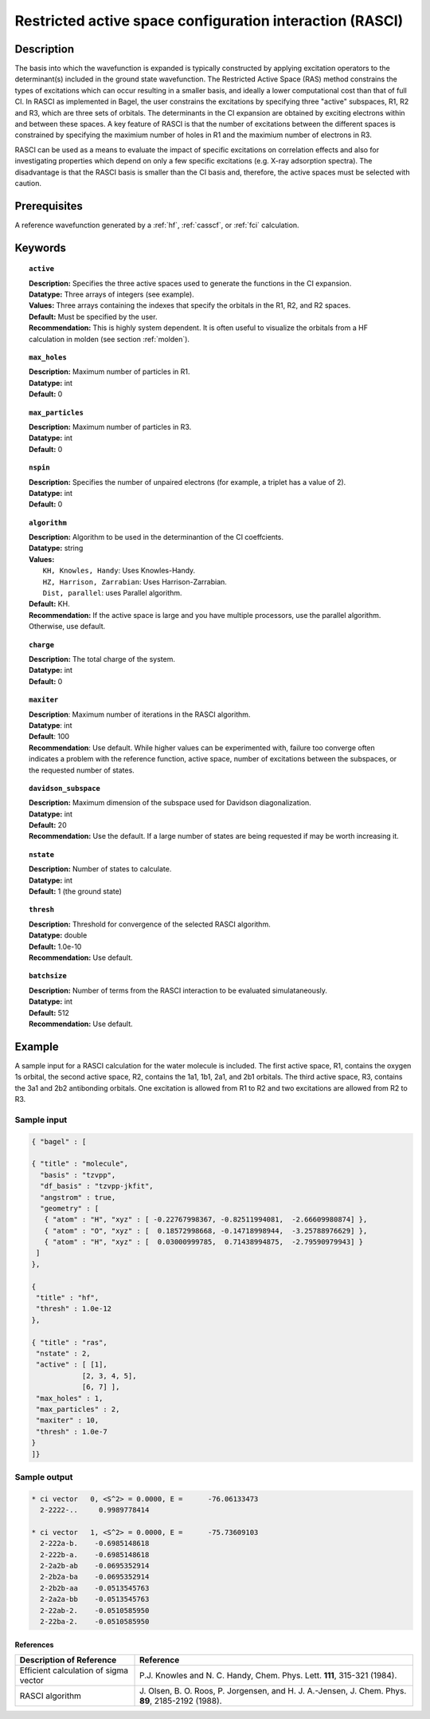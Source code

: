 .. _rasci:

*********************************************************
Restricted active space configuration interaction (RASCI)
*********************************************************

===========
Description
===========

The basis into which the wavefunction is expanded is typically constructed by applying excitation operators to the determinant(s) included in the ground state wavefunction. The Restricted Active Space (RAS) method constrains the types of excitations which can occur resulting in a smaller basis, and ideally a lower computational cost than that of full CI. In RASCI as implemented in Bagel, the user constrains the excitations by specifying three "active" subspaces, R1, R2 and R3, which are three sets of orbitals. The determinants in the CI expansion are obtained by exciting electrons within and between these spaces. A key feature of RASCI is that the number of excitations between the different spaces is constrained by specifying the maximium number of holes in R1 and the maximium number of electrons in R3.

RASCI can be used as a means to evaluate the impact of specific excitations on correlation effects and also for investigating properties which depend on only a few specific excitations (e.g. X-ray adsorption spectra). The disadvantage is that the RASCI basis is smaller than the CI basis and, therefore, the active spaces must be selected with caution.

==================
Prerequisites
==================
A reference wavefunction generated by a :ref:`hf`, :ref:`casscf`, or :ref:`fci` calculation.

============
Keywords
============

.. topic:: ``active``

   | **Description:** Specifies the three active spaces used to generate the functions in the CI expansion.
   | **Datatype:** Three arrays of integers (see example).
   | **Values:** Three arrays containing the indexes that specify the orbitals in the R1, R2, and R2 spaces. 
   | **Default:** Must be specified by the user.
   | **Recommendation:** This is highly system dependent. It is often useful to visualize the orbitals from a HF calculation in molden (see section :ref:`molden`). 

.. topic:: ``max_holes``

   | **Description:** Maximum number of particles in R1.
   | **Datatype:** int
   | **Default:** 0


.. topic:: ``max_particles``

   | **Description:** Maximum number of particles in R3.
   | **Datatype:** int
   | **Default:** 0

.. topic:: ``nspin``

   | **Description:** Specifies the number of unpaired electrons (for example, a triplet has a value of 2).
   | **Datatype:** int
   | **Default:** 0

.. topic:: ``algorithm``

   | **Description:** Algorithm to be used in the determinantion of the CI coeffcients.
   | **Datatype:** string
   | **Values:**
   |    ``KH, Knowles, Handy``: Uses Knowles-Handy.
   |    ``HZ, Harrison, Zarrabian``: Uses Harrison-Zarrabian.
   |    ``Dist, parallel``: uses Parallel algorithm.
   | **Default:** KH.
   | **Recommendation:** If the active space is large and you have multiple processors, use the parallel algorithm. Otherwise, use default.

.. topic:: ``charge``

   | **Description:** The total charge of the system.
   | **Datatype:** int
   | **Default:** 0

.. topic:: ``maxiter``

   | **Description**: Maximum number of iterations in the RASCI algorithm.
   | **Datatype**: int
   | **Default**: 100
   | **Recommendation**: Use default. While higher values can be experimented with, failure too converge often indicates a problem with the reference function, active space, number of excitations between the subspaces, or the requested number of states.

.. topic:: ``davidson_subspace``

   | **Description:** Maximum dimension of the subspace used for Davidson diagonalization.
   | **Datatype:** int
   | **Default:** 20
   | **Recommendation:** Use the default. If a large number of states are being requested if may be worth increasing it.

.. topic:: ``nstate``

   | **Description:** Number of states to calculate. 
   | **Datatype:** int
   | **Default:** 1 (the ground state)

.. topic:: ``thresh``

   | **Description:** Threshold for convergence of the selected RASCI algorithm.
   | **Datatype:** double
   | **Default:** 1.0e-10
   | **Recommendation:** Use default. 

.. topic:: ``batchsize``

   | **Description:** Number of terms from the RASCI interaction to be evaluated simulataneously.
   | **Datatype:** int
   | **Default:** 512
   | **Recommendation:** Use default. 

=======
Example
=======

A sample input for a RASCI calculation for the water molecule is included. The first active space, R1, contains the oxygen 1s orbital, the second active space, R2, contains the 1a1, 1b1, 2a1, and 2b1 orbitals. The third active space, R3, contains the 3a1 and 2b2 antibonding orbitals. One excitation is allowed from R1 to R2 and two excitations are allowed from R2 to R3.

Sample input
------------

.. code-block:: javascript

 { "bagel" : [

 { "title" : "molecule",
   "basis" : "tzvpp",
   "df_basis" : "tzvpp-jkfit",
   "angstrom" : true,
   "geometry" : [
    { "atom" : "H", "xyz" : [ -0.22767998367, -0.82511994081,  -2.66609980874] },
    { "atom" : "O", "xyz" : [  0.18572998668, -0.14718998944,  -3.25788976629] },
    { "atom" : "H", "xyz" : [  0.03000999785,  0.71438994875,  -2.79590979943] }
  ]
 },

 {
  "title" : "hf",
  "thresh" : 1.0e-12
 },

 { "title" : "ras",
  "nstate" : 2,
  "active" : [ [1],
             [2, 3, 4, 5],
             [6, 7] ],
  "max_holes" : 1,
  "max_particles" : 2,
  "maxiter" : 10,
  "thresh" : 1.0e-7
 }
 ]}


Sample output
-------------

.. code-block:: javascript

     * ci vector   0, <S^2> = 0.0000, E =      -76.06133473
       2-2222-..     0.9989778414

     * ci vector   1, <S^2> = 0.0000, E =      -75.73609103
       2-222a-b.    -0.6985148618
       2-222b-a.    -0.6985148618
       2-2a2b-ab    -0.0695352914
       2-2b2a-ba    -0.0695352914
       2-2b2b-aa    -0.0513545763
       2-2a2a-bb    -0.0513545763
       2-22ab-2.    -0.0510585950
       2-22ba-2.    -0.0510585950

References
===========

+-----------------------------------------------+---------------------------------------------------------------------+
|          Description of Reference             |                           Reference                                 |
+===============================================+=====================================================================+
| Efficient calculation of sigma vector         | P.\ J. Knowles and N. C. Handy, Chem. Phys. Lett.                   |
|                                               | **111**, 315-321 (1984).                                            |
+-----------------------------------------------+---------------------------------------------------------------------+
| RASCI algorithm                               | J\. Olsen, B. O. Roos, P. Jorgensen, and H. J. A.-Jensen, J. Chem.  |
|                                               | Phys. **89**, 2185-2192 (1988).                                     |
+-----------------------------------------------+---------------------------------------------------------------------+



